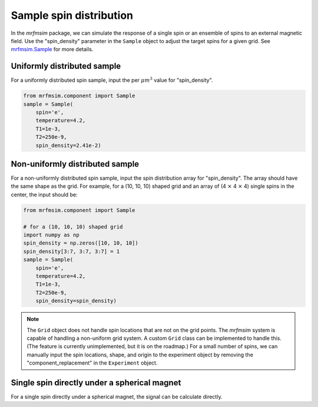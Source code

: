 Sample spin distribution
=============================

In the *mrfmsim* package, we can simulate the response of a single spin or an ensemble of spins to an external magnetic field. Use the "spin_density" parameter in the ``Sample`` object to adjust the target spins for a given grid. See `mrfmsim.Sample <https://marohn-group.github.io/mrfmsim-docs/sample.html>`_ for more details.

Uniformly distributed sample
----------------------------

For a uniformly distributed spin sample, input the per :math:`\mu m^3` value for "spin_density".

.. code-block:: python

    from mrfmsim.component import Sample
    sample = Sample(
        spin='e',
        temperature=4.2,
        T1=1e-3,
        T2=250e-9,
        spin_density=2.41e-2)

Non-uniformly distributed sample
--------------------------------

For a non-uniformly distributed spin sample, input the spin distribution array for "spin_density". The array should have the same shape as the grid. For example, for a (10, 10, 10) shaped grid and an array of (4 :math:`\times` 4 :math:`\times` 4) single spins in the center, the input should be:

.. code-block:: python

    from mrfmsim.component import Sample

    # for a (10, 10, 10) shaped grid
    import numpy as np
    spin_density = np.zeros([10, 10, 10])
    spin_density[3:7, 3:7, 3:7] = 1
    sample = Sample(
        spin='e',
        temperature=4.2,
        T1=1e-3,
        T2=250e-9,
        spin_density=spin_density)

.. Note::

    The ``Grid`` object does not handle spin locations that are not on the 
    grid points. The *mrfmsim* system is capable of handling a non-uniform
    grid system. A custom ``Grid`` class can be implemented to handle this. 
    (The feature is currently unimplemented, but it is on the roadmap.)
    For a small number of spins, we can manually input the spin locations,
    shape, and origin to the experiment object by removing the 
    "component_replacement" in the ``Experiment`` object.

Single spin directly under a spherical magnet
---------------------------------------------

For a single spin directly under a spherical magnet, the signal can be
calculate directly.

.. autosummary::

    mrfmsim.experiment.CermitSingleSpinGroup



